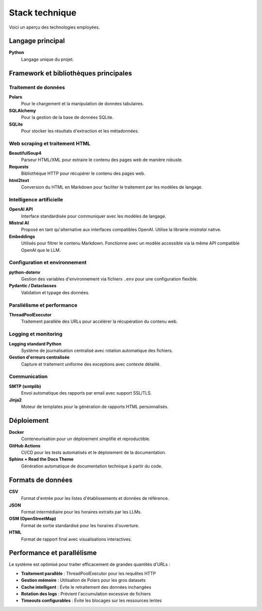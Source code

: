 ===============
Stack technique
===============

Voici un aperçu des technologies employées.

Langage principal
=================

**Python**
    Langage unique du projet.

Framework et bibliothèques principales
======================================

Traitement de données
---------------------

**Polars**
    Pour le chargement et la manipulation de données tabulaires.

**SQLAlchemy**
    Pour la gestion de la base de données SQLite.

**SQLite**
    Pour stocker les résultats d'extraction et les métadonnées.

Web scraping et traitement HTML
-------------------------------

**BeautifulSoup4**
    Parseur HTML/XML pour extraire le contenu des pages web de manière robuste.

**Requests**
    Bibliothèque HTTP pour récupérer le contenu des pages web.

**html2text**
    Conversion du HTML en Markdown pour faciliter le traitement par les modèles de langage.

Intelligence artificielle
-------------------------

**OpenAI API**
    Interface standardisée pour communiquer avec les modèles de langage.

**Mistral AI**
    Proposé en tant qu'alternative aux interfaces compatibles OpenAI. Utilise la librairie `mistralai` native.

**Embeddings**
    Utilisés pour filtrer le contenu Markdown. Fonctionne avec un modèle accessible via la même API compatible OpenAI que le LLM.

Configuration et environnement
------------------------------

**python-dotenv**
    Gestion des variables d'environnement via fichiers ``.env`` pour une configuration flexible.

**Pydantic / Dataclasses**
    Validation et typage des données.

Parallélisme et performance
--------------------------

**ThreadPoolExecutor**
    Traitement parallèle des URLs pour accélérer la récupération du contenu web.

Logging et monitoring
--------------------

**Logging standard Python**
    Système de journalisation centralisé avec rotation automatique des fichiers.

**Gestion d'erreurs centralisée**
    Capture et traitement uniforme des exceptions avec contexte détaillé.

Communication
------------

**SMTP (smtplib)**
    Envoi automatique des rapports par email avec support SSL/TLS.

**Jinja2**
    Moteur de templates pour la génération de rapports HTML personnalisés.

Déploiement
===========

**Docker**
    Conteneurisation pour un déploiement simplifié et reproductible.

**GitHub Actions**
    CI/CD pour les tests automatisés et le déploiement de la documentation.

**Sphinx + Read the Docs Theme**
    Génération automatique de documentation technique à partir du code.

Formats de données
==================

**CSV**
    Format d'entrée pour les listes d'établissements et données de référence.

**JSON**
    Format intermédiaire pour les horaires extraits par les LLMs.

**OSM (OpenStreetMap)**
    Format de sortie standardisé pour les horaires d'ouverture.

**HTML**
    Format de rapport final avec visualisations interactives.


Performance et parallélisme
===========================

Le système est optimisé pour traiter efficacement de grandes quantités d'URLs :

- **Traitement parallèle** : ThreadPoolExecutor pour les requêtes HTTP
- **Gestion mémoire** : Utilisation de Polars pour les gros datasets
- **Cache intelligent** : Évite le retraitement des données inchangées
- **Rotation des logs** : Prévient l'accumulation excessive de fichiers
- **Timeouts configurables** : Évite les blocages sur les ressources lentes